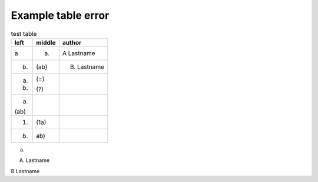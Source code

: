 ===================
Example table error
===================

.. table:: test table
    :width: 3 cm
    :widths: 1 1 2

    +------+--------+-------------+
    | left | middle | author      |
    +======+========+=============+
    | a    | (a)    | A Lastname  |
    +------+--------+-------------+
    | (b)  | (ab)   | B. Lastname |
    +------+--------+-------------+
    | (a)  | (=)    |             |
    |      |        |             |
    | (b)  | (?)    |             |
    +------+--------+-------------+
    | (a)  |        |             |
    |      |        |             |
    | (ab) |        |             |
    +------+--------+-------------+
    | (1)  | (1a)   |             |
    +------+--------+-------------+
    |  b)  |  ab)   |             |
    +------+--------+-------------+

(a)

A. Lastname

B Lastname
